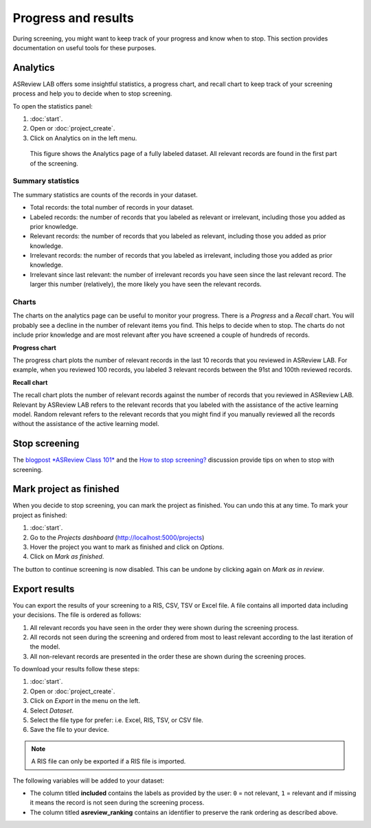 Progress and results
====================

During screening, you might want to keep track of your progress and know when
to stop. This section provides documentation on useful tools for these
purposes.

Analytics
---------

ASReview LAB offers some insightful statistics, a progress chart, and recall
chart to keep track of your screening process and help you to decide when to
stop screening.

To open
the statistics panel:

1. :doc:`start`.
2. Open or :doc:`project_create`.
3. Click on Analytics on in the left menu.


.. figure:: ../images/project_analytics.png
   :alt: ASReview LAB progress analytics for fully labeled

   This figure shows the Analytics page of a fully labeled dataset. All
   relevant records are found in the first part of the screening.


Summary statistics
~~~~~~~~~~~~~~~~~~

The summary statistics are counts of the records in your dataset.

- Total records: the total number of records in your dataset.
- Labeled records: the number of records that you labeled as relevant or irrelevant, including those you added as prior knowledge.
- Relevant records: the number of records that you labeled as relevant, including those you added as prior knowledge.
- Irrelevant records: the number of records that you labeled as irrelevant, including those you added as prior knowledge.
- Irrelevant since last relevant: the number of irrelevant records you have seen since the last relevant record. The larger this number (relatively), the more likely you have seen the relevant records.

Charts
~~~~~~

The charts on the analytics page can be useful to monitor your progress. There
is a *Progress* and a *Recall* chart. You will probably see a decline in the
number of relevant items you find. This helps to decide when to stop. The
charts do not include prior knowledge and are most relevant after you have
screened a couple of hundreds of records.

**Progress chart**


The progress chart plots the number of relevant records in the last 10 records
that you reviewed in ASReview LAB. For example, when you reviewed 100 records,
you labeled 3 relevant records between the 91st and 100th reviewed records.

**Recall chart**

The recall chart plots the number of relevant records against the number of
records that you reviewed in ASReview LAB. Relevant by ASReview LAB refers to
the relevant records that you labeled with the assistance of the active
learning model. Random relevant refers to the relevant records that you might
find if you manually reviewed all the records without the assistance of the
active learning model.


Stop screening
--------------

The `blogpost
*ASReview Class 101* <https://asreview.ai/blog/asreview-class-101/>`_ and the
`How to stop screening?
<https://github.com/asreview/asreview/discussions/557>`_ discussion provide
tips on when to stop with screening.

Mark project as finished
------------------------

When you decide to stop screening, you can mark the project as finished. You
can undo this at any time. To mark your project as finished:

1. :doc:`start`.
2. Go to the *Projects dashboard* (http://localhost:5000/projects)
3. Hover the project you want to mark as finished and click on *Options*.
4. Click on *Mark as finished*.

The button to continue screening is now disabled. This can be undone by
clicking again on *Mark as in review*.


Export results
--------------

You can export the results of your screening to a RIS, CSV, TSV or Excel file.
A file contains all imported data including your decisions. The file is ordered as follows:

1. All relevant records you have seen in the order they were shown during the screening process.
2. All records not seen during the screening and ordered from most to least relevant according to the last iteration of the model.
3. All non-relevant records are presented in the order these are shown during the screening proces.


To download your results follow these steps:

1. :doc:`start`.
2. Open or :doc:`project_create`.
3. Click on *Export* in the menu on the left.
4. Select *Dataset*.
5. Select the file type for prefer: i.e. Excel, RIS, TSV, or CSV file.
6. Save the file to your device.

.. figure:: ../images/project_export_dataset.png
   :alt: ASReview LAB dataset download

.. note::

    A RIS file can only be exported if a RIS file is imported.

The following variables will be added to your dataset:

- The column titled **included** contains the labels as provided by the user:
  ``0`` = not relevant, ``1`` = relevant and if missing it means the record is
  not seen during the screening process.
- The column titled **asreview_ranking** contains an identifier to
  preserve the rank ordering as described above.


